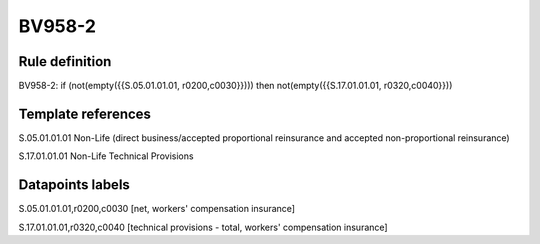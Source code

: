 =======
BV958-2
=======

Rule definition
---------------

BV958-2: if (not(empty({{S.05.01.01.01, r0200,c0030}}))) then not(empty({{S.17.01.01.01, r0320,c0040}}))


Template references
-------------------

S.05.01.01.01 Non-Life (direct business/accepted proportional reinsurance and accepted non-proportional reinsurance)

S.17.01.01.01 Non-Life Technical Provisions


Datapoints labels
-----------------

S.05.01.01.01,r0200,c0030 [net, workers' compensation insurance]

S.17.01.01.01,r0320,c0040 [technical provisions - total, workers' compensation insurance]



